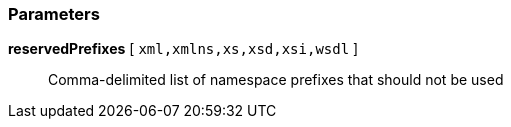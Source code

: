 === Parameters

*reservedPrefixes* [ `+xml,xmlns,xs,xsd,xsi,wsdl+` ]::
  Comma-delimited list of namespace prefixes that should not be used

